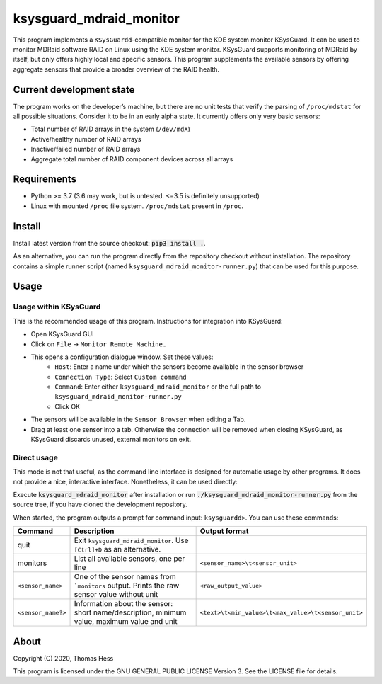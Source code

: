 ksysguard_mdraid_monitor
========================

This program implements a ``KSysGuardd``-compatible monitor for the KDE system monitor KSysGuard.
It can be used to monitor MDRaid software RAID on Linux using the KDE system monitor. KSysGuard supports monitoring
of MDRaid by itself, but only offers highly local and specific sensors. This program supplements the available sensors
by offering aggregate sensors that provide a broader overview of the RAID health.

Current development state
-------------------------

The program works on the developer’s machine, but there are no unit tests that verify the parsing of ``/proc/mdstat`` for all possible situations. Consider it to be in an early alpha state. It currently offers only very basic sensors:

- Total number of RAID arrays in the system (``/dev/mdX``)
- Active/healthy number of RAID arrays
- Inactive/failed number of RAID arrays
- Aggregate total number of RAID component devices across all arrays


Requirements
------------

- Python >= 3.7 (3.6 may work, but is untested. <=3.5 is definitely unsupported)
- Linux with mounted ``/proc`` file system. ``/proc/mdstat`` present in ``/proc``.

Install
-------

Install latest version from the source checkout: :code:`pip3 install .`.

As an alternative, you can run the program directly from the repository checkout without installation.
The repository contains a simple runner script (named ``ksysguard_mdraid_monitor-runner.py``)
that can be used for this purpose.

Usage
-----

Usage within KSysGuard
++++++++++++++++++++++

This is the recommended usage of this program. Instructions for integration into KSysGuard:

- Open KSysGuard GUI
- Click on ``File`` → ``Monitor Remote Machine…``
- This opens a configuration dialogue window. Set these values:
   - ``Host``: Enter a name under which the sensors become available in the sensor browser
   - ``Connection Type``: Select ``Custom command``
   - ``Command``: Enter either ``ksysguard_mdraid_monitor`` or the full path to ``ksysguard_mdraid_monitor-runner.py``
   - Click OK
- The sensors will be available in the ``Sensor Browser`` when editing a Tab.
- Drag at least one sensor into a tab. Otherwise the connection will be removed when closing KSysGuard, as KSysGuard discards unused, external monitors on exit.


Direct usage
++++++++++++

This mode is not that useful, as the command line interface is designed for automatic usage by other programs. It does
not provide a nice, interactive interface. Nonetheless, it can be used directly:

Execute :code:`ksysguard_mdraid_monitor` after installation or run
:code:`./ksysguard_mdraid_monitor-runner.py` from the source tree,
if you have cloned the development repository.

When started, the program outputs a prompt for command input: ``ksysguardd>``. You can use these commands:


+-------------------+---------------------------------------------------------------------------------------------+------------------------------------------------------+
| Command           | Description                                                                                 | Output format                                        |
+===================+=============================================================================================+======================================================+
| quit              | Exit ``ksysguard_mdraid_monitor``. Use ``[Ctrl]+D`` as an alternative.                      |                                                      |
+-------------------+---------------------------------------------------------------------------------------------+------------------------------------------------------+
| monitors          | List all available sensors, one per line                                                    | ``<sensor_name>\t<sensor_unit>``                     |
+-------------------+---------------------------------------------------------------------------------------------+------------------------------------------------------+
|``<sensor_name>``  | One of the sensor names from ```monitors`` output. Prints the raw sensor value without unit | ``<raw_output_value>``                               |
+-------------------+---------------------------------------------------------------------------------------------+------------------------------------------------------+
|``<sensor_name?>`` | Information about the sensor: short name/description, minimum value, maximum value and unit | ``<text>\t<min_value>\t<max_value>\t<sensor_unit>``  |
+-------------------+---------------------------------------------------------------------------------------------+------------------------------------------------------+

About
-----

Copyright (C) 2020, Thomas Hess

This program is licensed under the GNU GENERAL PUBLIC LICENSE Version 3.
See the LICENSE file for details.
